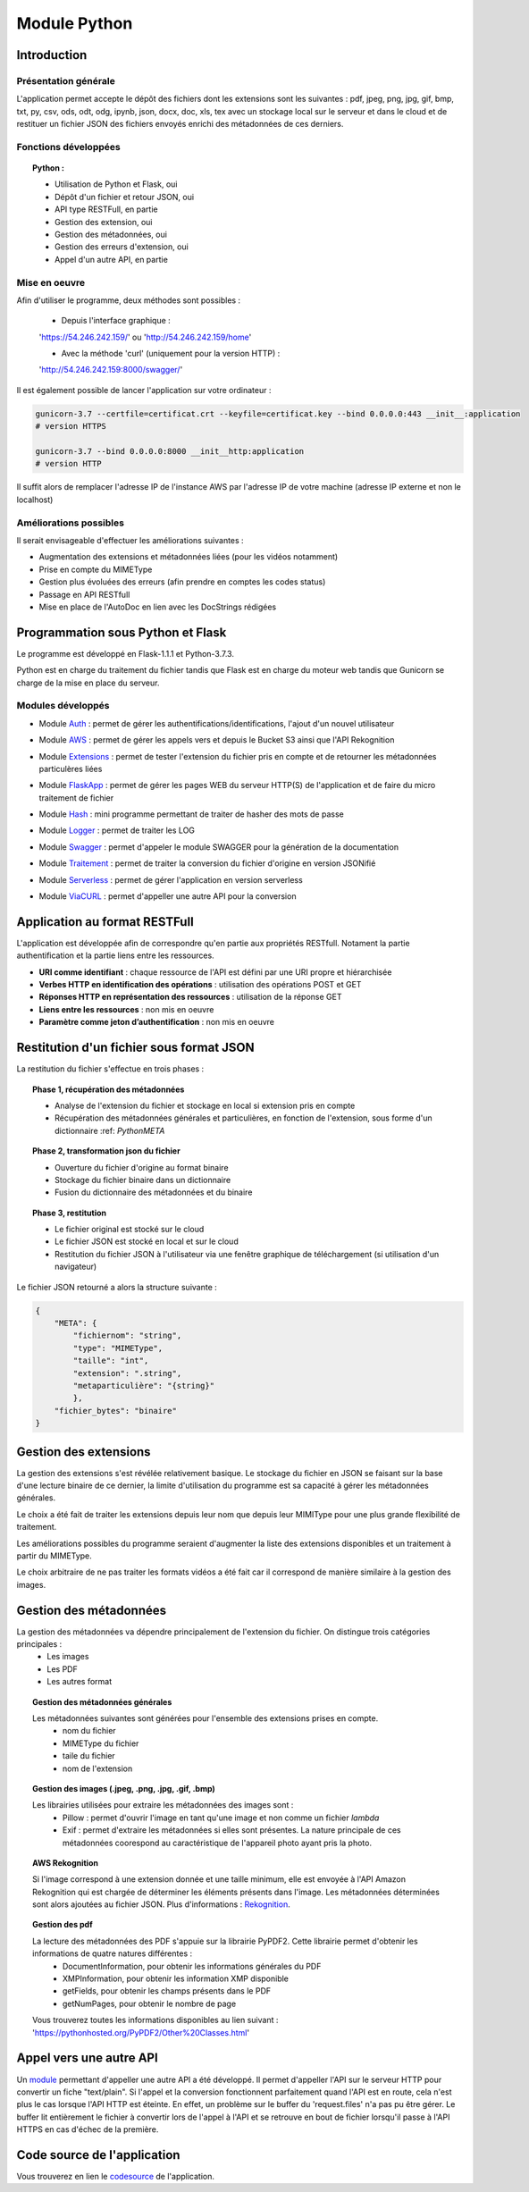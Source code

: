***************
Module Python
***************

Introduction
=============

Présentation générale
~~~~~~~~~~~~~~~~~~~~~~

L'application permet accepte le dépôt des fichiers dont les extensions sont les suivantes : pdf, jpeg, png, jpg, gif, bmp, txt, py, csv, ods, odt, odg, ipynb, json, docx, doc, xls, tex avec un stockage local sur le serveur et dans le cloud et de restituer un fichier JSON des fichiers envoyés enrichi des métadonnées de ces derniers.

Fonctions développées
~~~~~~~~~~~~~~~~~~~~~~

.. topic:: Python :

	- Utilisation de Python et Flask, oui

	- Dépôt d'un fichier et retour JSON, oui

	- API type RESTFull, en partie

	- Gestion des extension, oui

	- Gestion des métadonnées, oui

	- Gestion des erreurs d'extension, oui

	- Appel d'un autre API, en partie

Mise en oeuvre
~~~~~~~~~~~~~~~

Afin d'utiliser le programme, deux méthodes sont possibles :

	* Depuis l'interface graphique : 

	'https://54.246.242.159/' ou 'http://54.246.242.159/home'

	* Avec la méthode 'curl' (uniquement pour la version HTTP) :

	'http://54.246.242.159:8000/swagger/'

Il est également possible de lancer l'application sur votre ordinateur :

.. code-block:: bash

	gunicorn-3.7 --certfile=certificat.crt --keyfile=certificat.key --bind 0.0.0.0:443 __init__:application 
	# version HTTPS

	gunicorn-3.7 --bind 0.0.0.0:8000 __init__http:application 
	# version HTTP

Il suffit alors de remplacer l'adresse IP de l'instance AWS par l'adresse IP de votre machine (adresse IP externe et non le localhost)

Améliorations possibles
~~~~~~~~~~~~~~~~~~~~~~~~

Il serait envisageable d'effectuer les améliorations suivantes :

* Augmentation des extensions et métadonnées liées (pour les vidéos notamment)
* Prise en compte du MIMEType
* Gestion plus évoluées des erreurs (afin prendre en comptes les codes status)
* Passage en API RESTfull
* Mise en place de l'AutoDoc en lien avec les DocStrings rédigées


Programmation sous Python et Flask
===================================

Le programme est développé en Flask-1.1.1 et Python-3.7.3.

Python est en charge du traitement du fichier tandis que Flask est en charge du moteur web tandis que Gunicorn se charge de la mise en place du serveur.

Modules développés
~~~~~~~~~~~~~~~~~~~

* Module Auth_ : permet de gérer les authentifications/identifications, l'ajout d'un nouvel utilisateur
.. _Auth : https://pfralanjbx.readthedocs.io/Codes.html#identification-et-authentification-auth-py

* Module AWS_ : permet de gérer les appels vers et depuis le Bucket S3 ainsi que l'API Rekognition
.. _AWS : https://pfralanjbx.readthedocs.io/Codes.html#gestion-des-buckets-et-api-aws-py

* Module Extensions_ : permet de tester l'extension du fichier pris en compte et de retourner les métadonnées particulères liées
.. _Extensions : https://pfralanjbx.readthedocs.io/Codes.html#gestion-des-extensions-de-fichier-extensions-py

* Module FlaskApp_ : permet de gérer les pages WEB du serveur HTTP(S) de l'application et de faire du micro traitement de fichier
.. _FlaskApp : https://pfralanjbx.readthedocs.io/Codes.html#moteur-web-flask-pour-http-et-https-flaskapp-py-et-flaskapp-http-py

* Module Hash_ : mini programme permettant de traiter de hasher des mots de passe
.. _Hash : https://pfralanjbx.readthedocs.io/Codes.html#mini-programme-de-hash-hash-py

* Module Logger_ : permet de traiter les LOG
.. _Logger : https://pfralanjbx.readthedocs.io/Codes.html#gestion-des-logs-logger-py

* Module Swagger_ : permet d'appeler le module SWAGGER pour la génération de la documentation
.. _Swagger : https://pfralanjbx.readthedocs.io/Codes.html#generateur-swagger-swagger-py

* Module Traitement_ : permet de traiter la conversion du fichier d'origine en version JSONifié
.. _Traitement : https://pfralanjbx.readthedocs.io/Codes.html#traitement-des-fichier-a-convertir-traitement-py

* Module Serverless_ : permet de gérer l'application en version serverless
.. _Serverless : https://pfralanjbx.readthedocs.io/IAAS.html#code-serverless

* Module ViaCURL_ : permet d'appeller une autre API pour la conversion
.. _ViaCURL : https://pfralanjbx.readthedocs.io/Codes.html#appel-vers-une-autre-api-viaCurl.py

Application au format RESTFull
===============================

L'application est développée afin de correspondre qu'en partie aux propriétés RESTfull. Notament la partie authentification et la partie liens entre les ressources.

* **URI comme identifiant** : chaque ressource de l'API est défini par une URI propre et hiérarchisée

* **Verbes HTTP en identification des opérations** : utilisation des opérations POST et GET

* **Réponses HTTP en représentation des ressources** : utilisation de la réponse GET

* **Liens entre les ressources** : non mis en oeuvre
* **Paramètre comme jeton d’authentification** : non mis en oeuvre


Restitution d'un fichier sous format JSON
==========================================

La restitution du fichier s'effectue en trois phases :

.. topic:: Phase 1, récupération des métadonnées

	* Analyse de l'extension du fichier et stockage en local si extension pris en compte
	* Récupération des métadonnées générales et particulières, en fonction de l'extension, sous forme d'un dictionnaire :ref: `PythonMETA`

.. topic:: Phase 2, transformation json du fichier

	* Ouverture du fichier d'origine au format binaire
	* Stockage du fichier binaire dans un dictionnaire
	* Fusion du dictionnaire des métadonnées et du binaire

.. topic:: Phase 3, restitution

	* Le fichier original est stocké sur le cloud
	* Le fichier JSON est stocké en local et sur le cloud
	* Restitution du fichier JSON à l'utilisateur via une fenêtre graphique de téléchargement (si utilisation d'un navigateur)

Le fichier JSON retourné a alors la structure suivante : 

.. code-block:: yaml

	{
	    "META": {
	        "fichiernom": "string",
	        "type": "MIMEType",
	        "taille": "int",
	        "extension": ".string",
	        "metaparticulière": "{string}"
	        },
	    "fichier_bytes": "binaire"
	}


Gestion des extensions
=======================

La gestion des extensions s'est révélée relativement basique. Le stockage du fichier en JSON se faisant sur la base d'une lecture binaire de ce dernier, la limite d'utilisation du programme est sa capacité à gérer les métadonnées générales.

Le choix a été fait de traiter les extensions depuis leur nom que depuis leur MIMIType pour une plus grande flexibilité de traitement.

Les améliorations possibles du programme seraient d'augmenter la liste des extensions disponibles et un traitement à partir du MIMEType.

Le choix arbitraire de ne pas traiter les formats vidéos a été fait car il correspond de manière similaire à la gestion des images.


Gestion des métadonnées
========================

La gestion des métadonnées va dépendre principalement de l'extension du fichier. On distingue trois catégories principales :
	* Les images
	* Les PDF
	* Les autres format

.. topic:: Gestion des métadonnées générales

	Les métadonnées suivantes sont générées pour l'ensemble des extensions prises en compte.
		- nom du fichier
		- MIMEType du fichier
		- taile du fichier
		- nom de l'extension

.. topic:: Gestion des images (.jpeg, .png, .jpg, .gif, .bmp)

	Les librairies utilisées pour extraire les métadonnées des images sont : 
		- Pillow : permet d'ouvrir l'image en tant qu'une image et non comme un fichier *lambda*
		- Exif : permet d'extraire les métadonnées si elles sont présentes. La nature principale de ces métadonnées coorespond au caractéristique de l'appareil photo ayant pris la photo.

.. topic:: AWS Rekognition
	
	Si l'image correspond à une extension donnée et une taille minimum, elle est envoyée à l'API Amazon Rekognition qui est chargée de déterminer les éléments présents dans l'image. Les métadonnées déterminées sont alors ajoutées au fichier JSON. Plus d'informations : Rekognition_.

	.. _Rekognition : https://pfralanjbx.readthedocs.io/IAAS.html#aws-rekognition


.. topic:: Gestion des pdf

	La lecture des métadonnées des PDF s'appuie sur la librairie PyPDF2. Cette librairie permet d'obtenir les informations de quatre natures différentes :
		- DocumentInformation, pour obtenir les informations générales du PDF
		- XMPInformation, pour obtenir les information XMP disponible
		- getFields, pour obtenir les champs présents dans le PDF
		- getNumPages, pour obtenir le nombre de page

	Vous trouverez toutes les informations disponibles au lien suivant : 'https://pythonhosted.org/PyPDF2/Other%20Classes.html'

Appel vers une autre API
==========================

Un module_ permettant d'appeller une autre API a été développé. Il permet d'appeller l'API sur le serveur HTTP pour convertir un fiche "text/plain".
Si l'appel et la conversion fonctionnent parfaitement quand l'API est en route, cela n'est plus le cas lorsque l'API HTTP est éteinte. En effet, un problème sur le buffer du 'request.files' n'a pas pu être gérer. Le buffer lit entièrement le fichier à convertir lors de l'appel à l'API et se retrouve en bout de fichier lorsqu'il passe à l'API HTTPS en cas d'échec de la première.

.. _module : https://pfralanjbx.readthedocs.io/Codes.html#appel-vers-une-autre-api-viaCurl.py

Code source de l'application
=============================

Vous trouverez en lien le codesource_ de l'application.

.. _codesource : https://pfralanjbx.readthedocs.io/Codes.html
